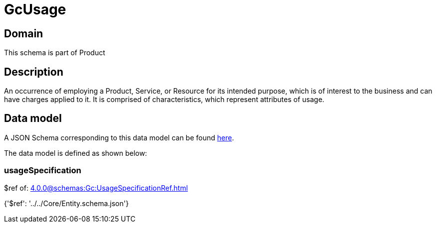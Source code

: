 = GcUsage

[#domain]
== Domain

This schema is part of Product

[#description]
== Description

An occurrence of employing a Product, Service, or Resource for its intended purpose, which is of interest to the business and can have charges applied to it. It is comprised of characteristics, which represent attributes of usage.


[#data_model]
== Data model

A JSON Schema corresponding to this data model can be found https://tmforum.org[here].

The data model is defined as shown below:


=== usageSpecification
$ref of: xref:4.0.0@schemas:Gc:UsageSpecificationRef.adoc[]


{&#x27;$ref&#x27;: &#x27;../../Core/Entity.schema.json&#x27;}